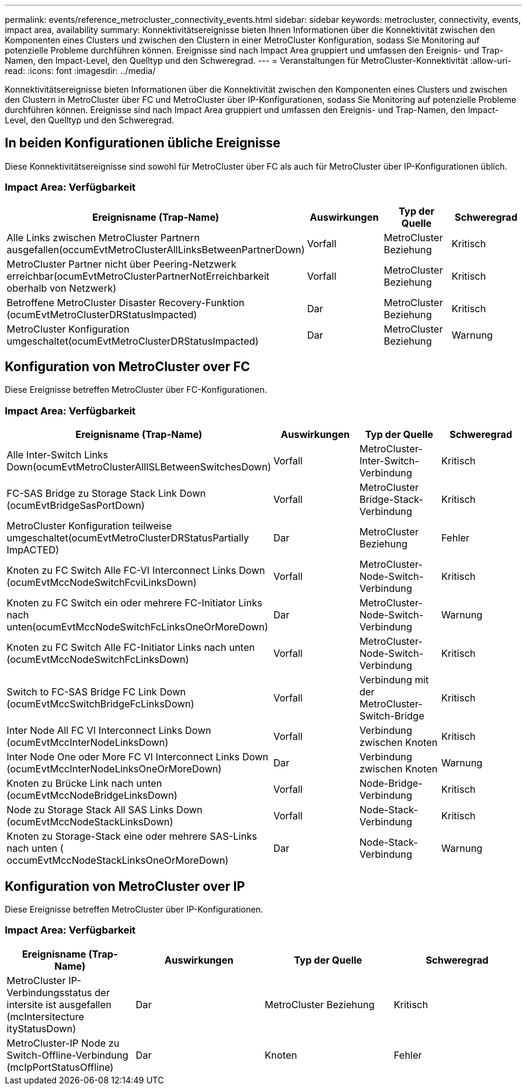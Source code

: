---
permalink: events/reference_metrocluster_connectivity_events.html 
sidebar: sidebar 
keywords: metrocluster, connectivity, events, impact area, availability 
summary: Konnektivitätsereignisse bieten Ihnen Informationen über die Konnektivität zwischen den Komponenten eines Clusters und zwischen den Clustern in einer MetroCluster Konfiguration, sodass Sie Monitoring auf potenzielle Probleme durchführen können. Ereignisse sind nach Impact Area gruppiert und umfassen den Ereignis- und Trap-Namen, den Impact-Level, den Quelltyp und den Schweregrad. 
---
= Veranstaltungen für MetroCluster-Konnektivität
:allow-uri-read: 
:icons: font
:imagesdir: ../media/


[role="lead"]
Konnektivitätsereignisse bieten Informationen über die Konnektivität zwischen den Komponenten eines Clusters und zwischen den Clustern in MetroCluster über FC und MetroCluster über IP-Konfigurationen, sodass Sie Monitoring auf potenzielle Probleme durchführen können. Ereignisse sind nach Impact Area gruppiert und umfassen den Ereignis- und Trap-Namen, den Impact-Level, den Quelltyp und den Schweregrad.



== In beiden Konfigurationen übliche Ereignisse

Diese Konnektivitätsereignisse sind sowohl für MetroCluster über FC als auch für MetroCluster über IP-Konfigurationen üblich.



=== Impact Area: Verfügbarkeit

|===
| Ereignisname (Trap-Name) | Auswirkungen | Typ der Quelle | Schweregrad 


 a| 
Alle Links zwischen MetroCluster Partnern ausgefallen(occumEvtMetroClusterAllLinksBetweenPartnerDown)
 a| 
Vorfall
 a| 
MetroCluster Beziehung
 a| 
Kritisch



 a| 
MetroCluster Partner nicht über Peering-Netzwerk erreichbar(ocumEvtMetroClusterPartnerNotErreichbarkeit oberhalb von Netzwerk)
 a| 
Vorfall
 a| 
MetroCluster Beziehung
 a| 
Kritisch



 a| 
Betroffene MetroCluster Disaster Recovery-Funktion (ocumEvtMetroClusterDRStatusImpacted)
 a| 
Dar
 a| 
MetroCluster Beziehung
 a| 
Kritisch



 a| 
MetroCluster Konfiguration umgeschaltet(ocumEvtMetroClusterDRStatusImpacted)
 a| 
Dar
 a| 
MetroCluster Beziehung
 a| 
Warnung

|===


== Konfiguration von MetroCluster over FC

Diese Ereignisse betreffen MetroCluster über FC-Konfigurationen.



=== Impact Area: Verfügbarkeit

|===
| Ereignisname (Trap-Name) | Auswirkungen | Typ der Quelle | Schweregrad 


 a| 
Alle Inter-Switch Links Down(ocumEvtMetroClusterAllISLBetweenSwitchesDown)
 a| 
Vorfall
 a| 
MetroCluster-Inter-Switch-Verbindung
 a| 
Kritisch



 a| 
FC-SAS Bridge zu Storage Stack Link Down (ocumEvtBridgeSasPortDown)
 a| 
Vorfall
 a| 
MetroCluster Bridge-Stack-Verbindung
 a| 
Kritisch



 a| 
MetroCluster Konfiguration teilweise umgeschaltet(ocumEvtMetroClusterDRStatusPartially ImpACTED)
 a| 
Dar
 a| 
MetroCluster Beziehung
 a| 
Fehler



 a| 
Knoten zu FC Switch Alle FC-VI Interconnect Links Down (ocumEvtMccNodeSwitchFcviLinksDown)
 a| 
Vorfall
 a| 
MetroCluster-Node-Switch-Verbindung
 a| 
Kritisch



 a| 
Knoten zu FC Switch ein oder mehrere FC-Initiator Links nach unten(ocumEvtMccNodeSwitchFcLinksOneOrMoreDown)
 a| 
Dar
 a| 
MetroCluster-Node-Switch-Verbindung
 a| 
Warnung



 a| 
Knoten zu FC Switch Alle FC-Initiator Links nach unten (ocumEvtMccNodeSwitchFcLinksDown)
 a| 
Vorfall
 a| 
MetroCluster-Node-Switch-Verbindung
 a| 
Kritisch



 a| 
Switch to FC-SAS Bridge FC Link Down (ocumEvtMccSwitchBridgeFcLinksDown)
 a| 
Vorfall
 a| 
Verbindung mit der MetroCluster-Switch-Bridge
 a| 
Kritisch



 a| 
Inter Node All FC VI Interconnect Links Down (ocumEvtMccInterNodeLinksDown)
 a| 
Vorfall
 a| 
Verbindung zwischen Knoten
 a| 
Kritisch



 a| 
Inter Node One oder More FC VI Interconnect Links Down (ocumEvtMccInterNodeLinksOneOrMoreDown)
 a| 
Dar
 a| 
Verbindung zwischen Knoten
 a| 
Warnung



 a| 
Knoten zu Brücke Link nach unten (ocumEvtMccNodeBridgeLinksDown)
 a| 
Vorfall
 a| 
Node-Bridge-Verbindung
 a| 
Kritisch



 a| 
Node zu Storage Stack All SAS Links Down (ocumEvtMccNodeStackLinksDown)
 a| 
Vorfall
 a| 
Node-Stack-Verbindung
 a| 
Kritisch



 a| 
Knoten zu Storage-Stack eine oder mehrere SAS-Links nach unten ( occumEvtMccNodeStackLinksOneOrMoreDown)
 a| 
Dar
 a| 
Node-Stack-Verbindung
 a| 
Warnung

|===


== Konfiguration von MetroCluster over IP

Diese Ereignisse betreffen MetroCluster über IP-Konfigurationen.



=== Impact Area: Verfügbarkeit

|===
| Ereignisname (Trap-Name) | Auswirkungen | Typ der Quelle | Schweregrad 


 a| 
MetroCluster IP-Verbindungsstatus der intersite ist ausgefallen (mcIntersitecture ityStatusDown)
 a| 
Dar
 a| 
MetroCluster Beziehung
 a| 
Kritisch



 a| 
MetroCluster-IP Node zu Switch-Offline-Verbindung (mcIpPortStatusOffline)
 a| 
Dar
 a| 
Knoten
 a| 
Fehler

|===